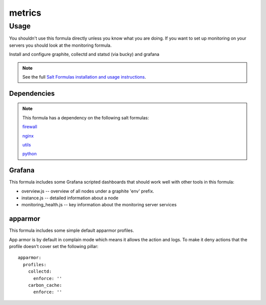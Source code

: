 =======
metrics
=======

Usage
-----

You shouldn't use this formula directly unless you know what you are doing.  If you want to set up monitoring on your servers you should look at the monitoring formula.

Install and configure graphite, collectd and statsd (via bucky) and grafana

.. note::

    See the full `Salt Formulas installation and usage instructions
    <http://docs.saltstack.com/topics/conventions/formulas.html>`_.


Dependencies
============

.. note::

   This formula has a dependency on the following salt formulas:

   `firewall <https://github.com/ministryofjustice/firewall-formula>`_

   `nginx <https://github.com/ministryofjustice/nginx-formula>`_

   `utils <https://github.com/ministryofjustice/utils-formula>`_

   `python <https://github.com/ministryofjustice/python-formula>`_

Grafana
=======

This formula includes some Grafana scripted dashboards that should work
well with other tools in this formula:

- overview.js -- overview of all nodes under a graphite 'env' prefix.
- instance.js -- detailed information about a node
- monitoring_health.js -- key information about the monitoring server services

apparmor
========

This formula includes some simple default apparmor profiles.

App armor is by default in complain mode which means it allows the action and
logs. To make it deny actions that the profile doesn't cover set the following
pillar::

  apparmor:
    profiles:
      collectd:
        enforce: ''
      carbon_cache:
        enforce: ''
